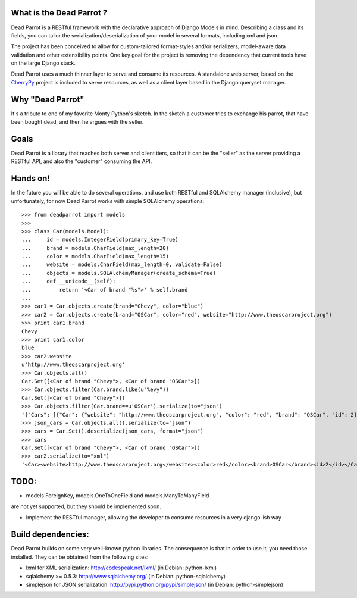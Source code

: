 What is the Dead Parrot ?
=========================

Dead Parrot is a RESTful framework with the declarative approach of Django 
Models in mind. Describing a class and its fields, you can tailor the
serialization/deserialization of your model in several formats, including xml and json.

The project has been conceived to allow for custom-tailored format-styles and/or 
serializers, model-aware data validation and other extensibility points. One key goal 
for the project is removing the dependency that current tools have on the large Django stack.

Dead Parrot uses a much thinner layer to serve and consume its resources. 
A standalone web server, based on the CherryPy_ project is included to serve resources, 
as well as a client layer based in the Django queryset manager.

Why "Dead Parrot"
=================

It's a tribute to one of my favorite Monty Python's sketch. In the sketch
a customer tries to exchange his parrot, that have been bought dead, and
then he argues with the seller.

Goals
=====
Dead Parrot is a library that reaches both server and client
tiers, so that it can be the "seller" as the server providing a RESTful
API, and also the "customer" consuming the API.

Hands on!
=========
In the future you will be able to do several operations, and use both RESTful and SQLAlchemy manager (inclusive),
but unfortunately, for now Dead Parrot works with simple SQLAlchemy operations::

   >>> from deadparrot import models
   >>>
   >>> class Car(models.Model):
   ...     id = models.IntegerField(primary_key=True)
   ...     brand = models.CharField(max_length=20)
   ...     color = models.CharField(max_length=15)
   ...     website = models.CharField(max_length=0, validate=False)
   ...     objects = models.SQLAlchemyManager(create_schema=True)
   ...     def __unicode__(self):
   ...         return '<Car of brand "%s">' % self.brand
   ...
   >>> car1 = Car.objects.create(brand="Chevy", color="blue")
   >>> car2 = Car.objects.create(brand="OSCar", color="red", website="http://www.theoscarproject.org")
   >>> print car1.brand
   Chevy
   >>> print car1.color
   blue
   >>> car2.website
   u'http://www.theoscarproject.org'
   >>> Car.objects.all()
   Car.Set([<Car of brand "Chevy">, <Car of brand "OSCar">])
   >>> Car.objects.filter(Car.brand.like(u"%evy"))
   Car.Set([<Car of brand "Chevy">])
   >>> Car.objects.filter(Car.brand==u'OSCar').serialize(to="json")
   '{"Cars": [{"Car": {"website": "http://www.theoscarproject.org", "color": "red", "brand": "OSCar", "id": 2}}]}'
   >>> json_cars = Car.objects.all().serialize(to="json")
   >>> cars = Car.Set().deserialize(json_cars, format="json")
   >>> cars
   Car.Set([<Car of brand "Chevy">, <Car of brand "OSCar">])
   >>> car2.serialize(to="xml")
   '<Car><website>http://www.theoscarproject.org</website><color>red</color><brand>OSCar</brand><id>2</id></Car>'

TODO:
=====

* models.ForeignKey, models.OneToOneField and models.ManyToManyField 
are not yet supported, but they should be implemented soon.

* Implement the RESTful manager, allowing the developer to consume
  resources in a very django-ish way

Build dependencies:
===================

Dead Parrot builds on some very well-known python libraries.
The consequence is that in order to use it, you need those installed.
They can be obtained from the following sites:

* lxml for XML serialization: http://codespeak.net/lxml/ (in Debian: python-lxml)

* sqlalchemy >= 0.5.3: http://www.sqlalchemy.org/ (in Debian: python-sqlalchemy)

* simplejson for JSON serialization: http://pypi.python.org/pypi/simplejson/ (in Debian: python-simplejson)

.. _CherryPy: http://www.cherrypy.org/
